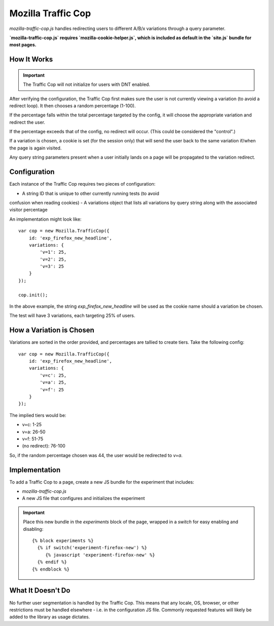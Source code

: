 .. This Source Code Form is subject to the terms of the Mozilla Public
.. License, v. 2.0. If a copy of the MPL was not distributed with this
.. file, You can obtain one at http://mozilla.org/MPL/2.0/.

.. _mozillatrafficcop:

===================
Mozilla Traffic Cop
===================

`mozilla-traffic-cop.js` handles redirecting users to different A/B/x variations
through a query parameter.

**`mozilla-traffic-cop.js` requires `mozilla-cookie-helper.js`, which is included as
default in the `site.js` bundle for most pages.**

How It Works
------------

.. Important::

    The Traffic Cop will not initialize for users with DNT enabled.

After verifying the configuration, the Traffic Cop first makes sure the user is
not currently viewing a variation (to avoid a redirect loop). It then chooses a
random percentage (1-100).

If the percentage falls within the total percentage targeted by the config, it
will choose the appropriate variation and redirect the user.

If the percentage exceeds that of the config, no redirect will occur. (This
could be considered the "control".)

If a variation is chosen, a cookie is set (for the session only) that will
send the user back to the same variation if/when the page is again visited.

Any query string parameters present when a user initially lands on a page will be
propagated to the variation redirect.

Configuration
-------------

Each instance of the Traffic Cop requires two pieces of configuration:

- A string ID that is unique to other currently running tests (to avoid
confusion when reading cookies)
- A variations object that lists all variations by query string along with the
associated visitor percentage

An implementation might look like::

    var cop = new Mozilla.TrafficCop({
        id: 'exp_firefox_new_headline',
        variations: {
            'v=1': 25,
            'v=2': 25,
            'v=3': 25
        }
    });

    cop.init();

In the above example, the string `exp_firefox_new_headline` will be used as the
cookie name should a variation be chosen.

The test will have 3 variations, each targeting 25% of users.

How a Variation is Chosen
-------------------------

Variations are sorted in the order provided, and percentages are tallied to
create tiers. Take the following config::

    var cop = new Mozilla.TrafficCop({
        id: 'exp_firefox_new_headline',
        variations: {
            'v=c': 25,
            'v=a': 25,
            'v=f': 25
        }
    });

The implied tiers would be:

- v=c: 1-25
- v=a: 26-50
- v=f: 51-75
- (no redirect): 76-100

So, if the random percentage chosen was 44, the user would be redirected to
`v=a`.

Implementation
--------------

To add a Traffic Cop to a page, create a new JS bundle for the experiment that
includes:

- `mozilla-traffic-cop.js`
- A new JS file that configures and initializes the experiment

.. Important::

    Place this new bundle in the `experiments` block of the page, wrapped in a
    `switch` for easy enabling and disabling::

        {% block experiments %}
          {% if switch('experiment-firefox-new') %}
             {% javascript 'experiment-firefox-new' %}
          {% endif %}
        {% endblock %}

What It Doesn't Do
------------------

No further user segmentation is handled by the Traffic Cop. This means that any
locale, OS, browser, or other restrictions must be handled elsewhere - i.e. in
the configuration JS file. Commonly requested features will likely be added to
the library as usage dictates.
